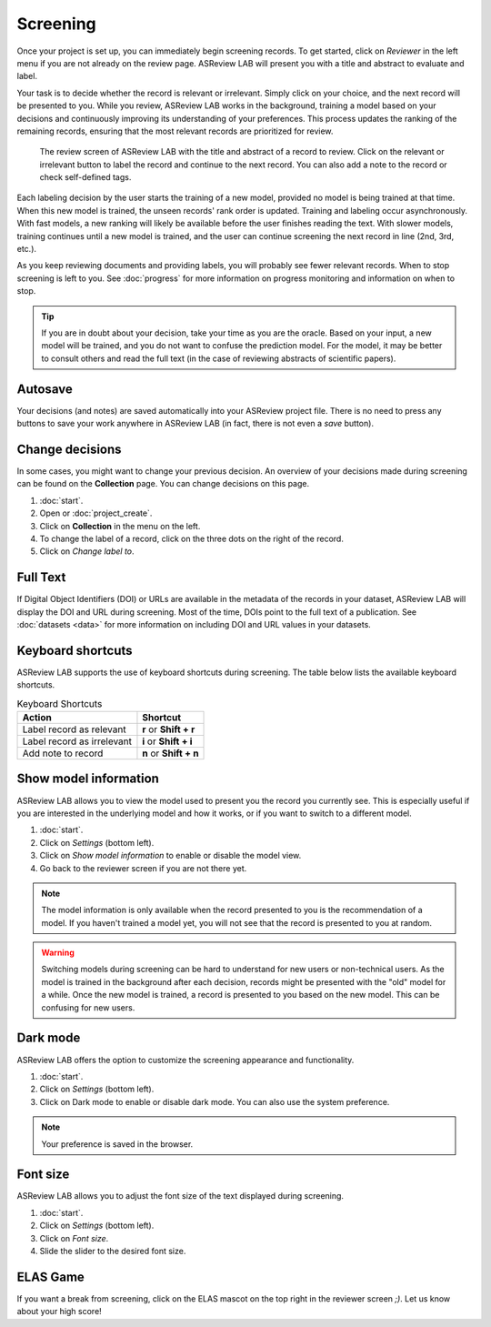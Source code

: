 Screening
=========

Once your project is set up, you can immediately begin screening records. To get
started, click on *Reviewer* in the left menu if you are not already on the
review page. ASReview LAB will present you with a title and abstract to evaluate
and label.

Your task is to decide whether the record is relevant or irrelevant. Simply
click on your choice, and the next record will be presented to you. While you
review, ASReview LAB works in the background, training a model based on your
decisions and continuously improving its understanding of your preferences. This
process updates the ranking of the remaining records, ensuring that the most
relevant records are prioritized for review.


.. figure:: ../../images/fullscreen_review.png
   :alt: Reviewer screen for ASReview LAB

   The review screen of ASReview LAB with the title and abstract of a record to
   review. Click on the relevant or irrelevant button to label the record and
   continue to the next record. You can also add a note to the record or check
   self-defined tags.


Each labeling decision by the user starts the training of a new model, provided
no model is being trained at that time. When this new model is trained, the
unseen records' rank order is updated. Training and labeling occur
asynchronously. With fast models, a new ranking will likely be available before
the user finishes reading the text. With slower models, training continues until
a new model is trained, and the user can continue screening the next record in
line (2nd, 3rd, etc.).

As you keep reviewing documents and providing labels, you will probably see
fewer relevant records. When to stop screening is left to you. See
:doc:`progress` for more information on progress monitoring and information on
when to stop.

.. tip::

  If you are in doubt about your decision, take your time as you are the oracle.
  Based on your input, a new model will be trained, and you do not want to
  confuse the prediction model. For the model, it may be better to consult
  others and read the full text (in the case of reviewing abstracts of
  scientific papers).

Autosave
--------

Your decisions (and notes) are saved automatically into your ASReview project
file. There is no need to press any buttons to save your work anywhere in
ASReview LAB (in fact, there is not even a *save* button).

Change decisions
----------------

In some cases, you might want to change your previous decision. An overview of
your decisions made during screening can be found on the **Collection** page.
You can change decisions on this page.

1. :doc:`start`.
2. Open or :doc:`project_create`.
3. Click on **Collection** in the menu on the left.
4. To change the label of a record, click on the three dots on the right of the
   record.
5. Click on *Change label to*.

Full Text
---------

If Digital Object Identifiers (DOI) or URLs are available in the metadata of the
records in your dataset, ASReview LAB will display the DOI and URL during
screening. Most of the time, DOIs point to the full text of a publication. See
:doc:`datasets <data>` for more information on including DOI and URL values in
your datasets.

Keyboard shortcuts
------------------

ASReview LAB supports the use of keyboard shortcuts during screening. The table
below lists the available keyboard shortcuts.

.. list-table:: Keyboard Shortcuts
  :header-rows: 1

  * - Action
    - Shortcut
  * - Label record as relevant
    - **r** or **Shift + r**
  * - Label record as irrelevant
    - **i** or **Shift + i**
  * - Add note to record
    - **n** or **Shift + n**

Show model information
----------------------

ASReview LAB allows you to view the model used to present you the record you
currently see. This is especially useful if you are interested in the underlying
model and how it works, or if you want to switch to a different model.

1. :doc:`start`.
2. Click on *Settings* (bottom left).
3. Click on *Show model information* to enable or disable the model view.
4. Go back to the reviewer screen if you are not there yet.

.. note::

  The model information is only available when the record presented to you is
  the recommendation of a model. If you haven't trained a model yet, you will
  not see that the record is presented to you at random.

.. warning::

  Switching models during screening can be hard to understand for new users or
  non-technical users. As the model is trained in the background after each
  decision, records might be presented with the "old" model for a while. Once
  the new model is trained, a record is presented to you based on the new model.
  This can be confusing for new users.

Dark mode
---------

ASReview LAB offers the option to customize the screening appearance and
functionality.

1. :doc:`start`.
2. Click on *Settings* (bottom left).
3. Click on Dark mode to enable or disable dark mode. You can also use the
   system preference.

.. note::
  Your preference is saved in the browser.

Font size
---------

ASReview LAB allows you to adjust the font size of the text displayed during
screening.

1. :doc:`start`.
2. Click on *Settings* (bottom left).
3. Click on *Font size*.
4. Slide the slider to the desired font size.

ELAS Game
---------

If you want a break from screening, click on the ELAS mascot on the top right in
the reviewer screen `;)`. Let us know about your high score!
